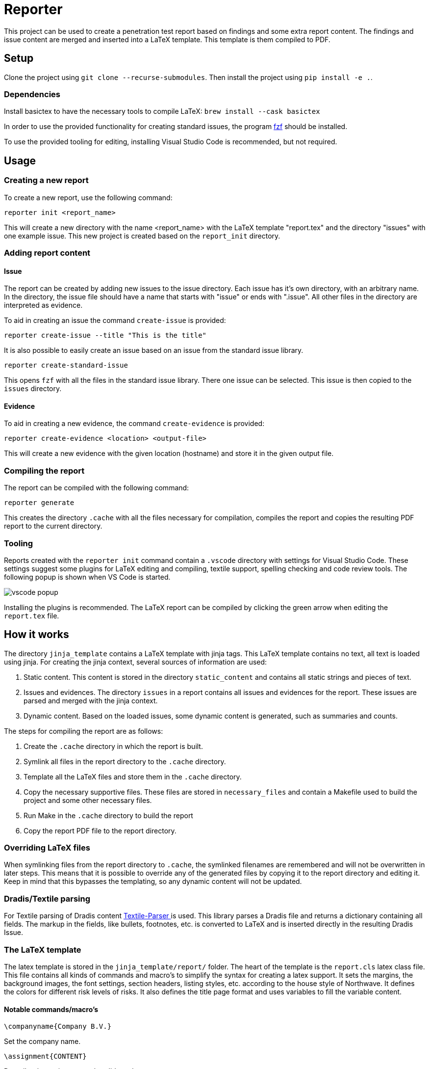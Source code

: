 = Reporter

This project can be used to create a penetration test report based on findings and some extra report content. 
The findings and issue content are merged and inserted into a LaTeX template. This template is them compiled to PDF.

== Setup

Clone the project using `git clone --recurse-submodules`. Then install the project using `pip install -e .`.

=== Dependencies

Install basictex to have the necessary tools to compile LaTeX: `brew install --cask basictex`

In order to use the provided functionality for creating standard issues, the program https://github.com/junegunn/fzf[fzf] should be installed.

To use the provided tooling for editing, installing Visual Studio Code is recommended, but not required.

== Usage

=== Creating a new report

To create a new report, use the following command:

```
reporter init <report_name>
```

This will create a new directory with the name <report_name> with the LaTeX template "report.tex" and the directory "issues" with one example issue. This new project is created based on the `report_init` directory.

=== Adding report content

==== Issue

The report can be created by adding new issues to the issue directory. Each issue has it's own directory, with an arbitrary name. In the directory, the issue file should have a name that starts with "issue" or ends with ".issue". All other files in the directory are interpreted as evidence.

To aid in creating an issue the command `create-issue` is provided:

```
reporter create-issue --title "This is the title"
```

It is also possible to easily create an issue based on an issue from the standard issue library.

```
reporter create-standard-issue
```

This opens `fzf` with all the files in the standard issue library. There one issue can be selected. This issue is then copied to the `issues` directory.

==== Evidence

To aid in creating a new evidence, the command `create-evidence` is provided:

```
reporter create-evidence <location> <output-file>
```

This will create a new evidence with the given location (hostname) and store it in the given output file.

=== Compiling the report

The report can be compiled with the following command:

```
reporter generate
```

This creates the directory `.cache` with all the files necessary for compilation, compiles the report and copies the resulting PDF report to the current directory.

=== Tooling

Reports created with the `reporter init` command contain a `.vscode` directory with settings for Visual Studio Code. These settings suggest some plugins for LaTeX editing and compiling, textile support, spelling checking and code review tools. The following popup is shown when VS Code is started.

image::img/vscode_popup.png[]

Installing the plugins is recommended. The LaTeX report can be compiled by clicking the green arrow when editing the `report.tex` file.

== How it works

The directory `jinja_template` contains a LaTeX template with jinja tags. This LaTeX template contains no text, all text is loaded using jinja. For creating the jinja context, several sources of information are used:

1. Static content. This content is stored in the directory `static_content` and contains all static strings and pieces of text.
2. Issues and evidences. The directory `issues` in a report contains all issues and evidences for the report. These issues are parsed and merged with the jinja context.
3. Dynamic content. Based on the loaded issues, some dynamic content is generated, such as summaries and counts.

The steps for compiling the report are as follows:

1. Create the `.cache` directory in which the report is built.
2. Symlink all files in the report directory to the `.cache` directory.
3. Template all the LaTeX files and store them in the `.cache` directory.
4. Copy the necessary supportive files. These files are stored in `necessary_files` and contain a Makefile used to build the project and some other necessary files.
5. Run Make in the `.cache` directory to build the report
6. Copy the report PDF file to the report directory.

=== Overriding LaTeX files

When symlinking files from the report directory to `.cache`, the symlinked filenames are remembered and will not be overwritten in later steps. This means that it is possible to override any of the generated files by copying it to the report directory and editing it. Keep in mind that this bypasses the templating, so any dynamic content will not be updated.

=== Dradis/Textile parsing

For Textile parsing of Dradis content https://gitlab.local.northwave.nl/janjaap.korpershoek/textile_parser[Textile-Parser ] is used. This library parses a Dradis file and returns a dictionary containing all fields. The markup in the fields, like bullets, footnotes, etc. is converted to LaTeX and is inserted directly in the resulting Dradis Issue.

=== The LaTeX template

The latex template is stored in the `jinja_template/report/` folder. The heart of the template is the `report.cls` latex class file. This file contains all kinds of commands and macro's to simplify the syntax for creating a latex support. It sets the margins, the background images, the font settings, section headers, listing styles, etc. according to the house style of Northwave. It defines the colors for different risk levels of risks. It also defines the title page format and uses variables to fill the variable content.

==== Notable commands/macro's

----
\companyname{Company B.V.}
----

Set the company name.

----
\assignment{CONTENT}
----

Describe the assignment, what did we do, etc.

----
\managementConclusion{CONTENT}
----

Describe the conclusion of the project to the management

===== Issue

For creating an issue, the `issue` environment is available. This environment is normally filled based on the Textile formatted issue and evidence files. The format is described below.

----
\begin{issue}
\description{Thes issue is ... }
\solution{You should ... }
\location{Hostname.domain}
\cvss{0.0}
\cvssvector{CVSS3.1:AV/N...}

\begin{evidence}{Hostname}

Some text ...

\begin{code}
Verbatim code snippet
\end{code}

Some more text ...
\end{evidence}

\end{issue}
----

==== Colors

The following colors are available

|===
|Color    |Use
|critical |Critical risk
|high     |High risk
|medium   |Medium risk
|low      |Low risk
|none     |Informational risk
|codebg   |Background for code listings
|highlight|Highlighted code in listing
|===
